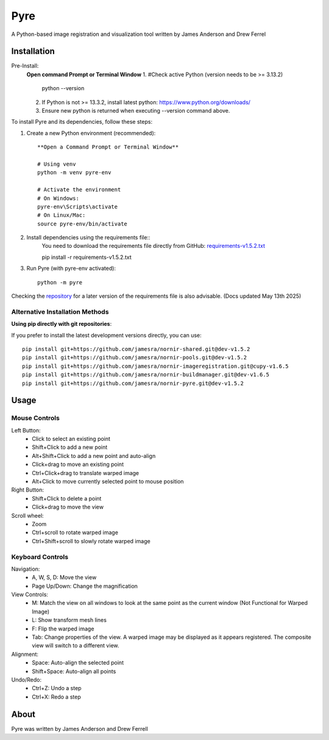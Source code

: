 Pyre
====

A Python-based image registration and visualization tool written by James Anderson and Drew Ferrel

Installation
-----------
Pre-Install:
    **Open command Prompt or Terminal Window**
    1. #Check active Python (version needs to be >= 3.13.2)
        python --version
    2. If Python is not >= 13.3.2, install latest python: https://www.python.org/downloads/
    3. Ensure new python is returned when executing --version command above. 

To install Pyre and its dependencies, follow these steps:

1. Create a new Python environment (recommended)::

    **Open a Command Prompt or Terminal Window**

    # Using venv
    python -m venv pyre-env

    # Activate the environment
    # On Windows:
    pyre-env\Scripts\activate
    # On Linux/Mac:
    source pyre-env/bin/activate

2. Install dependencies using the requirements file::
    You need to download the requirements file directly from GitHub:
    `requirements-v1.5.2.txt <https://raw.githubusercontent.com/jamesra/nornir-pyre/dev/requirements-v1.5.2.txt>`_

    pip install -r requirements-v1.5.2.txt

3. Run Pyre (with pyre-env activated)::

    python -m pyre



Checking the `repository <https://github.com/jamesra/nornir-pyre/blob/OpenGL>`_ for a later version of the requirements file is also advisable. (Docs updated May 13th 2025)


Alternative Installation Methods
~~~~~~~~~~~~~~~~~~~~~~~~~~~~~~~

**Using pip directly with git repositories**:

If you prefer to install the latest development versions directly, you can use::

    pip install git+https://github.com/jamesra/nornir-shared.git@dev-v1.5.2
    pip install git+https://github.com/jamesra/nornir-pools.git@dev-v1.5.2
    pip install git+https://github.com/jamesra/nornir-imageregistration.git@cupy-v1.6.5
    pip install git+https://github.com/jamesra/nornir-buildmanager.git@dev-v1.6.5
    pip install git+https://github.com/jamesra/nornir-pyre.git@dev-v1.5.2


Usage
-----

Mouse Controls
~~~~~~~~~~~~~

Left Button:
    * Click to select an existing point
    * Shift+Click to add a new point
    * Alt+Shift+Click to add a new point and auto-align
    * Click+drag to move an existing point
    * Ctrl+Click+drag to translate warped image
    * Alt+Click to move currently selected point to mouse position

Right Button:
    * Shift+Click to delete a point
    * Click+drag to move the view

Scroll wheel:
    * Zoom
    * Ctrl+scroll to rotate warped image
    * Ctrl+Shift+scroll to slowly rotate warped image

Keyboard Controls
~~~~~~~~~~~~~~~

Navigation:
    * A, W, S, D: Move the view
    * Page Up/Down: Change the magnification

View Controls:
    * M: Match the view on all windows to look at the same point as the current window (Not Functional for Warped Image)
    * L: Show transform mesh lines
    * F: Flip the warped image
    * Tab: Change properties of the view. A warped image may be displayed as it appears registered. The composite view will switch to a different view.

Alignment:
    * Space: Auto-align the selected point
    * Shift+Space: Auto-align all points

Undo/Redo:
    * Ctrl+Z: Undo a step
    * Ctrl+X: Redo a step

About
-----

Pyre was written by James Anderson and Drew Ferrell
